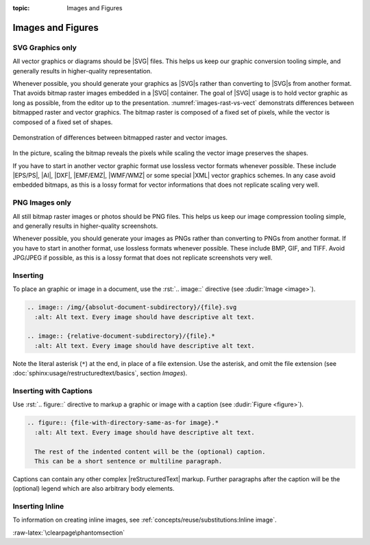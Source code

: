 :topic: Images and Figures

.. index::
   triple: Sphinx; Syntax; Images
   triple: Sphinx; Syntax; Figures

Images and Figures
##################

SVG Graphics only
*****************

All vector graphics or diagrams should be |SVG| files. This helps us keep our
graphic conversion tooling simple, and generally results in higher-quality
representation.

Whenever possible, you should generate your graphics as |SVG|\ s rather than
converting to |SVG|\ s from another format. That avoids bitmap raster images
embedded in a |SVG| container. The goal of |SVG| usage is to hold vector
graphic as long as possible, from the editor up to the presentation.
:numref:`images-rast-vs-vect` demonstrats differences between bitmapped raster
and vector graphics. The bitmap raster is composed of a fixed set of pixels,
while the vector is composed of a fixed set of shapes.

.. figure:: images-rast-vs-vect.svg
   :name: images-rast-vs-vect
   :figclass: align-center
   :align: center
   :width: 320px

   Demonstration of differences between bitmapped raster and vector images.

In the picture, scaling the bitmap reveals the pixels while scaling the vector
image preserves the shapes.

If you have to start in another vector graphic format use lossless vector
formats whenever possible. These include |EPS/PS|, |AI|, |DXF|, |EMF/EMZ|,
|WMF/WMZ| or some special |XML| vector graphics schemes. In any case avoid
embedded bitmaps, as this is a lossy format for vector informations that
does not replicate scaling very well.

PNG Images only
***************

All still bitmap raster images or photos should be PNG files. This helps
us keep our image compression tooling simple, and generally results in
higher-quality screenshots.

Whenever possible, you should generate your images as PNGs rather than
converting to PNGs from another format. If you have to start in another
format, use lossless formats whenever possible. These include BMP, GIF,
and TIFF. Avoid JPG/JPEG if possible, as this is a lossy format that does
not replicate screenshots very well.

Inserting
*********

To place an graphic or image in a document, use the :rst:`.. image::` directive
(see :dudir:`Image <image>`).

.. code-block:: rst

  .. image:: /img/{absolut-document-subdirectory}/{file}.svg
    :alt: Alt text. Every image should have descriptive alt text.

  .. image:: {relative-document-subdirectory}/{file}.*
    :alt: Alt text. Every image should have descriptive alt text.

Note the literal asterisk (``*``) at the end, in place of a file extension.
Use the asterisk, and omit the file extension
(see :doc:`sphinx:usage/restructuredtext/basics`, section *Images*).

.. rst:directive:: image

   :the example:

      .. literalinclude:: images-image-example.rsti
         :end-before: .. Local variables:
         :language: rst
         :linenos:

   :which gives:

      .. include:: images-image-example.rsti

Inserting with Captions
***********************

Use :rst:`.. figure::` directive to markup a graphic or image with a caption
(see :dudir:`Figure <figure>`).

.. code-block:: rst

  .. figure:: {file-with-directory-same-as-for image}.*
    :alt: Alt text. Every image should have descriptive alt text.

    The rest of the indented content will be the (optional) caption.
    This can be a short sentence or multiline paragraph.

Captions can contain any other complex |reStructuredText| markup. Further
paragraphs after the caption will be the (optional) legend which are
also arbitrary body elements.

.. rst:directive:: figure

   :the example:

      .. literalinclude:: images-figure-example.rsti
         :end-before: .. Local variables:
         :language: rst
         :linenos:

   :which gives:

      .. include:: images-figure-example.rsti

Inserting Inline
****************

To information on creating inline images, see
:ref:`concepts/reuse/substitutions:Inline image`.

:raw-latex:`\clearpage\phantomsection`

.. Local variables:
   coding: utf-8
   mode: text
   mode: rst
   End:
   vim: fileencoding=utf-8 filetype=rst :
